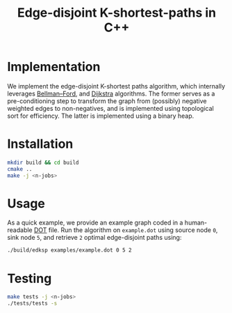 #+title: Edge-disjoint K-shortest-paths in C++

* Implementation
We implement the edge-disjoint K-shortest paths algorithm,
which internally leverages [[https://en.wikipedia.org/wiki/Bellman%E2%80%93Ford_algorithm][Bellman–Ford]], and [[https://en.wikipedia.org/wiki/Dijkstra%27s_algorithm][Dijkstra]] algorithms.
The former serves as a pre-conditioning step to transform the graph
from (possibly) negative weighted edges to non-negatives, and is implemented
using topological sort for efficiency.
The latter is implemented using a binary heap.

* Installation
#+begin_src sh
mkdir build && cd build
cmake ..
make -j <n-jobs>
#+end_src

* Usage
As a quick example, we provide an example graph coded in a human-readable [[https://en.wikipedia.org/wiki/DOT_(graph_description_language)][DOT]] file.
Run the algorithm on ~example.dot~ using source node ~0~, sink node ~5~, and retrieve ~2~
optimal edge-disjoint paths using:

#+begin_src sh
./build/edksp examples/example.dot 0 5 2
#+end_src

* Testing
#+begin_src sh
make tests -j <n-jobs>
./tests/tests -s
#+end_src
